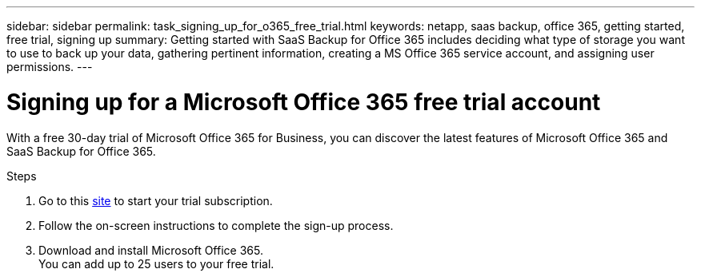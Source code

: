 ---
sidebar: sidebar
permalink: task_signing_up_for_o365_free_trial.html
keywords: netapp, saas backup, office 365, getting started, free trial, signing up
summary: Getting started with SaaS Backup for Office 365 includes deciding what type of storage you want to use to back up your data, gathering pertinent information, creating a MS Office 365 service account, and assigning user permissions.
---

= Signing up for a Microsoft Office 365 free trial account
:toc: macro
:toclevels: 1
:hardbreaks:
:nofooter:
:icons: font
:linkattrs:
:imagesdir: ./media/

[.lead]
With a free 30-day trial of Microsoft Office 365 for Business, you can discover the latest features of Microsoft Office 365 and SaaS Backup for Office 365.

Steps

. Go to this https://go.microsoft.com/fwlink/p/?LinkID=403811[site]  to start your trial subscription.
. Follow the on-screen instructions to complete the sign-up process.
. Download and install Microsoft Office 365.
  You can add up to 25 users to your free trial. 
